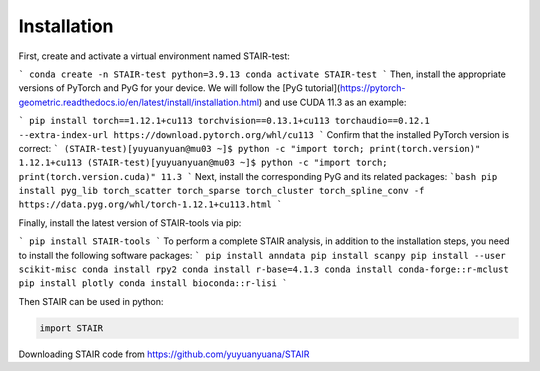 Installation 
============

First, create and activate a virtual environment named STAIR-test:

```
conda create -n STAIR-test python=3.9.13
conda activate STAIR-test
```
Then, install the appropriate versions of PyTorch and PyG for your device. We will follow the [PyG tutorial](https://pytorch-geometric.readthedocs.io/en/latest/install/installation.html) and use CUDA 11.3 as an example:

```
pip install torch==1.12.1+cu113 torchvision==0.13.1+cu113 torchaudio==0.12.1 --extra-index-url https://download.pytorch.org/whl/cu113
```
Confirm that the installed PyTorch version is correct:
```
(STAIR-test)[yuyuanyuan@mu03 ~]$ python -c "import torch; print(torch.version)"
1.12.1+cu113
(STAIR-test)[yuyuanyuan@mu03 ~]$ python -c "import torch; print(torch.version.cuda)"
11.3
```
Next, install the corresponding PyG and its related packages:
```bash
pip install pyg_lib torch_scatter torch_sparse torch_cluster torch_spline_conv -f https://data.pyg.org/whl/torch-1.12.1+cu113.html
```

Finally, install the latest version of STAIR-tools via pip:

```
pip install STAIR-tools
```
To perform a complete STAIR analysis, in addition to the installation steps, you need to install the following software packages:
```
pip install anndata
pip install scanpy
pip install --user scikit-misc
conda install rpy2
conda install r-base=4.1.3
conda install conda-forge::r-mclust
pip install plotly
conda install bioconda::r-lisi
```

Then STAIR can be used in python:

.. code-block:: python

   import STAIR

Downloading STAIR code from https://github.com/yuyuanyuana/STAIR
